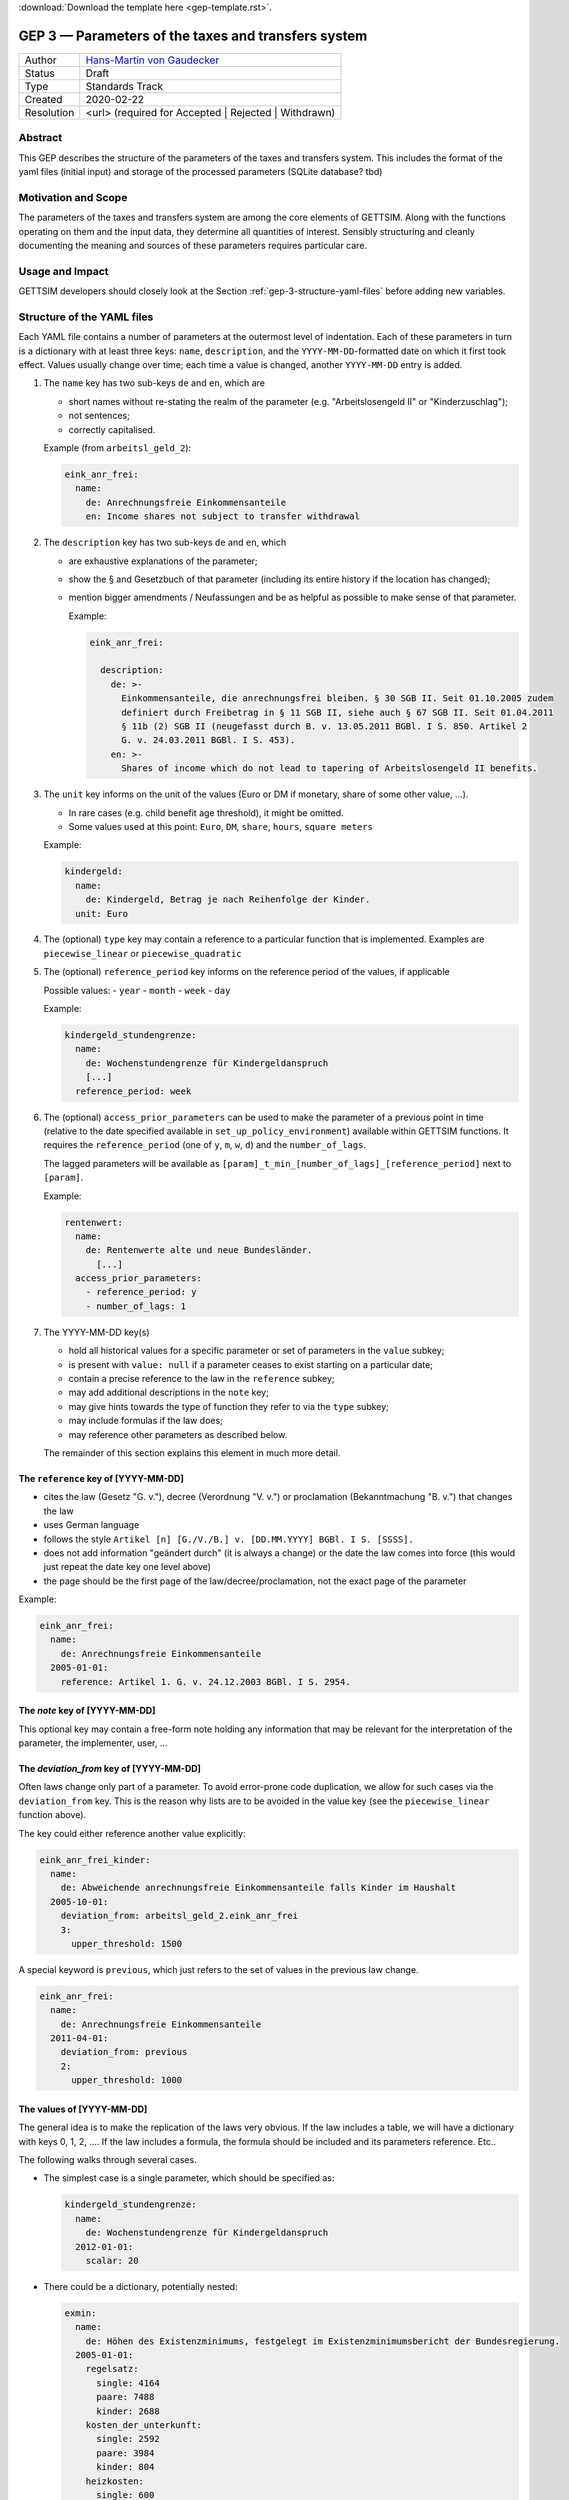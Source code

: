 :download:`Download the template here <gep-template.rst>`.

.. _gep-3:

====================================================
GEP 3 — Parameters of the taxes and transfers system
====================================================

+------------+-------------------------------------------------------------------------+
| Author     | `Hans-Martin von Gaudecker <https://github.com/hmgaudecker>`_           |
+------------+-------------------------------------------------------------------------+
| Status     | Draft                                                                   |
+------------+-------------------------------------------------------------------------+
| Type       | Standards Track                                                         |
+------------+-------------------------------------------------------------------------+
| Created    | 2020-02-22                                                              |
+------------+-------------------------------------------------------------------------+
| Resolution | <url> (required for Accepted | Rejected | Withdrawn)                    |
+------------+-------------------------------------------------------------------------+


Abstract
--------

This GEP describes the structure of the parameters of the taxes and transfers system.
This includes the format of the yaml files (initial input) and storage of the processed
parameters (SQLite database? tbd)


Motivation and Scope
--------------------

The parameters of the taxes and transfers system are among the core elements of GETTSIM.
Along with the functions operating on them and the input data, they determine all
quantities of interest. Sensibly structuring and cleanly documenting the meaning and
sources of these parameters requires particular care.


Usage and Impact
----------------

GETTSIM developers should closely look at the Section :ref:`gep-3-structure-yaml-files`
before adding new variables.


.. _gep-3-structure-yaml-files:

Structure of the YAML files
---------------------------

Each YAML file contains a number of parameters at the outermost level of indentation.
Each of these parameters in turn is a dictionary with at least three keys: ``name``,
``description``, and the ``YYYY-MM-DD``-formatted date on which it first took effect.
Values usually change over time; each time a value is changed, another ``YYYY-MM-DD``
entry is added.

1. The ``name`` key has two sub-keys ``de`` and ``en``, which are

   - short names without re-stating the realm of the parameter (e.g.
     "Arbeitslosengeld II" or "Kinderzuschlag");
   - not sentences;
   - correctly capitalised.

   Example (from ``arbeitsl_geld_2``):

   .. code-block:: yaml

      eink_anr_frei:
        name:
          de: Anrechnungsfreie Einkommensanteile
          en: Income shares not subject to transfer withdrawal

2. The ``description`` key has two sub-keys ``de`` and ``en``, which

   - are exhaustive explanations of the parameter;
   - show the § and Gesetzbuch of that parameter (including its entire history if the
     location has changed);
   - mention bigger amendments / Neufassungen and be as helpful as possible to
     make sense of that parameter.

     Example:

     .. code-block:: yaml

        eink_anr_frei:

          description:
            de: >-
              Einkommensanteile, die anrechnungsfrei bleiben. § 30 SGB II. Seit 01.10.2005 zudem
              definiert durch Freibetrag in § 11 SGB II, siehe auch § 67 SGB II. Seit 01.04.2011
              § 11b (2) SGB II (neugefasst durch B. v. 13.05.2011 BGBl. I S. 850. Artikel 2
              G. v. 24.03.2011 BGBl. I S. 453).
            en: >-
              Shares of income which do not lead to tapering of Arbeitslosengeld II benefits.

3. The ``unit`` key informs on the unit of the values (Euro or DM if monetary,
   share of some other value, ...).

   - In rare cases (e.g. child benefit age threshold), it might be omitted.
   - Some values used at this point: ``Euro``, ``DM``, ``share``, ``hours``,
     ``square meters``

   Example:

   .. code-block:: yaml

    kindergeld:
      name:
        de: Kindergeld, Betrag je nach Reihenfolge der Kinder.
      unit: Euro

4. The (optional) ``type`` key may contain a reference to a particular function that
   is implemented. Examples are ``piecewise_linear`` or ``piecewise_quadratic``

5. The (optional) ``reference_period`` key informs on the reference period of the
   values, if applicable

   Possible values:
   - ``year``
   - ``month``
   - ``week``
   - ``day``

   Example:

   .. code-block:: yaml

    kindergeld_stundengrenze:
      name:
        de: Wochenstundengrenze für Kindergeldanspruch
        [...]
      reference_period: week

6. The (optional) ``access_prior_parameters`` can be used to make the parameter of a
   previous point in time (relative to the date specified available in
   ``set_up_policy_environment``) available within GETTSIM functions. It requires the
   ``reference_period`` (one of ``y``, ``m``, ``w``, ``d``) and the ``number_of_lags``.

   The lagged parameters will be available as
   ``[param]_t_min_[number_of_lags]_[reference_period]`` next to ``[param]``.

   Example:

   .. code-block:: yaml

    rentenwert:
      name:
        de: Rentenwerte alte und neue Bundesländer.
          [...]
      access_prior_parameters:
        - reference_period: y
        - number_of_lags: 1


7. The YYYY-MM-DD key(s)

   - hold all historical values for a specific parameter or set of parameters in the
     ``value`` subkey;
   - is present with ``value: null`` if a parameter ceases to exist starting on a
     particular date;
   - contain a precise reference to the law in the ``reference`` subkey;
   - may add additional descriptions in the ``note`` key;
   - may give hints towards the type of function they refer to via the ``type`` subkey;
   - may include formulas if the law does;
   - may reference other parameters as described below.

   The remainder of this section explains this element in much more detail.


The ``reference`` key of [YYYY-MM-DD]
+++++++++++++++++++++++++++++++++++++

- cites the law (Gesetz "G. v."), decree (Verordnung "V. v.") or proclamation
  (Bekanntmachung "B. v.") that changes the law
- uses German language
- follows the style ``Artikel [n] [G./V./B.] v. [DD.MM.YYYY] BGBl. I S. [SSSS].``
- does not add information "geändert durch" (it is always a change) or the date the law
  comes into force (this would just repeat the date key one level above)
- the page should be the first page of the law/decree/proclamation, not the exact page
  of the parameter

Example:

.. code-block:: yaml

  eink_anr_frei:
    name:
      de: Anrechnungsfreie Einkommensanteile
    2005-01-01:
      reference: Artikel 1. G. v. 24.12.2003 BGBl. I S. 2954.


The `note` key of [YYYY-MM-DD]
++++++++++++++++++++++++++++++

This optional key may contain a free-form note holding any information that may be
relevant for the interpretation of the parameter, the implementer, user, ...


The `deviation_from` key of [YYYY-MM-DD]
++++++++++++++++++++++++++++++++++++++++

Often laws change only part of a parameter. To avoid error-prone code duplication, we
allow for such cases via the ``deviation_from`` key. This is the reason why lists are to
be avoided in the value key (see the ``piecewise_linear`` function above).

The key could either reference another value explicitly:

.. code-block:: yaml

    eink_anr_frei_kinder:
      name:
        de: Abweichende anrechnungsfreie Einkommensanteile falls Kinder im Haushalt
      2005-10-01:
        deviation_from: arbeitsl_geld_2.eink_anr_frei
        3:
          upper_threshold: 1500

A special keyword is ``previous``, which just refers to the set of values in the
previous law change.

.. code-block:: yaml

    eink_anr_frei:
      name:
        de: Anrechnungsfreie Einkommensanteile
      2011-04-01:
        deviation_from: previous
        2:
          upper_threshold: 1000


The values of [YYYY-MM-DD]
++++++++++++++++++++++++++

The general idea is to make the replication of the laws very obvious. If the law
includes a table, we will have a dictionary with keys 0, 1, 2, .... If the law includes
a formula, the formula should be included and its parameters reference. Etc..

The following walks through several cases.

- The simplest case is a single parameter, which should be specified as:

  .. code-block:: yaml

      kindergeld_stundengrenze:
        name:
          de: Wochenstundengrenze für Kindergeldanspruch
        2012-01-01:
          scalar: 20

- There could be a dictionary, potentially nested:

  .. code-block:: yaml

    exmin:
      name:
        de: Höhen des Existenzminimums, festgelegt im Existenzminimumsbericht der Bundesregierung.
      2005-01-01:
        regelsatz:
          single: 4164
          paare: 7488
          kinder: 2688
        kosten_der_unterkunft:
          single: 2592
          paare: 3984
          kinder: 804
        heizkosten:
          single: 600
          paare: 768
          kinder: 156

- In some cases, a dictionary with numbered keys makes sense. It is important to
  use these, not lists!

  .. code-block:: yaml

      kindergeld:
        name:
          de: Kindergeld, Betrag je nach Reihenfolge der Kinder.
        1975-01-01:
          1: 26
          2: 36
          3: 61
          4: 61

- Another example would be referring to the parameters of a piecewise linear function:

    .. code-block:: yaml

        eink_anr_frei:
          name:
            de: Anrechnungsfreie Einkommensanteile
            en: Income shares not subject to transfer withdrawal
          type: piecewise_linear
          2005-01-01:
            0:
              lower_threshold: -inf
              upper_threshold: 0
              rate: 0
              intercept_at_lower_threshold: 0


- If a parameter ceases to be relevant, is superseded by something else, ... there must
  be a ``YYYY-MM-DD`` key with an entry ``scalar: null`` regardless of the previous
  structure of the ``value``. Ideally, there would be a ``reference`` and potentially a
  ``note`` key. Example:

  .. code-block:: yaml

      value: null
      note: Arbeitslosenhilfe is superseded by arbeitsl_geld_2

  .. todo::

      Do we do this at all? Do we need it?


Discussion
----------

This section may just be a bullet list including links to any discussions regarding the
GEP:

- https://github.com/iza-institute-of-labor-economics/gettsim/pull/148


References and Footnotes
------------------------

.. [1] Each GEP must either be explicitly labeled as placed in the public domain (see
       this GEP as an example) or licensed under the `Open Publication License`_.

.. _Open Publication License: https://www.opencontent.org/openpub/

.. _#general/geps: https://gettsim.zulipchat.com/#narrow/stream/212222-general/topic/GEPs


Copyright
---------

This document has been placed in the public domain. [1]_
